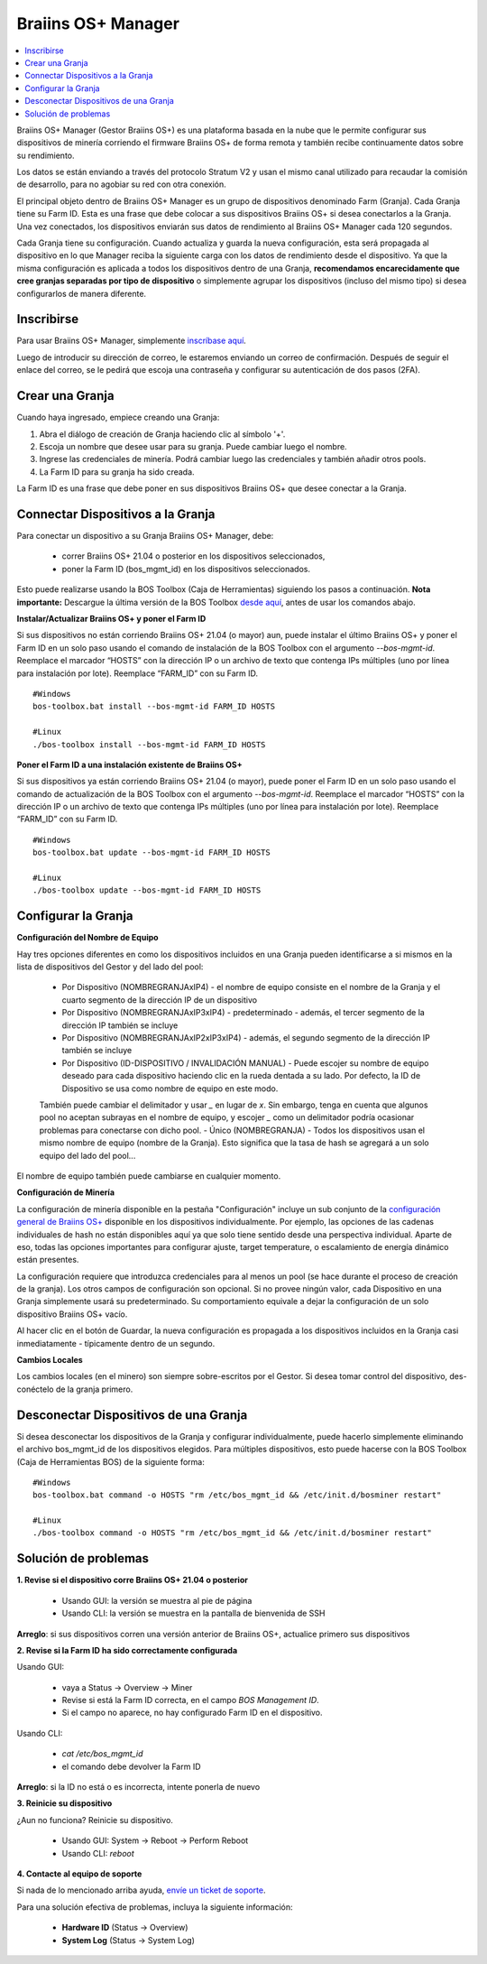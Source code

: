 
.. _manager:

###################
Braiins OS+ Manager
###################

.. contents::
  :local:
  :depth: 1

Braiins OS+ Manager (Gestor Braiins OS+) es una plataforma basada en la nube que le permite configurar sus dispositivos de minería corriendo el firmware Braiins OS+ de forma remota y también recibe continuamente datos sobre su rendimiento.

Los datos se están enviando a través del protocolo Stratum V2 y usan el mismo canal utilizado para recaudar la comisión de desarrollo, para no agobiar su red con otra conexión.

El principal objeto dentro de Braiins OS+ Manager es un grupo de dispositivos denominado Farm (Granja). Cada Granja tiene su Farm ID. Esta es una frase que debe colocar a sus dispositivos Braiins OS+ si desea conectarlos a la Granja. Una vez conectados, los dispositivos enviarán sus datos de rendimiento al Braiins OS+ Manager cada 120 segundos.

Cada Granja tiene su configuración. Cuando actualiza y guarda la nueva configuración, esta será propagada al dispositivo en lo que Manager reciba la siguiente carga con los datos de rendimiento desde el dispositivo. Ya que la misma configuración es aplicada a todos los dispositivos dentro de una Granja, **recomendamos encarecidamente que cree granjas separadas por tipo de dispositivo** o simplemente agrupar los dispositivos (incluso del mismo tipo) si desea configurarlos de manera diferente.

***********
Inscribirse
***********

Para usar Braiins OS+ Manager, simplemente `inscríbase aquí <https://manager.braiins.com/#/register>`_.

Luego de introducir su dirección de correo, le estaremos enviando un correo de confirmación. Después de seguir el enlace del correo, se le pedirá que escoja una contraseña y configurar su autenticación de dos pasos (2FA).

****************
Crear una Granja
****************

Cuando haya ingresado, empiece creando una Granja:

1. Abra el diálogo de creación de Granja haciendo clic al símbolo '+'.
2. Escoja un nombre que desee usar para su granja. Puede cambiar luego el nombre.
3. Ingrese las credenciales de minería. Podrá cambiar luego las credenciales y también añadir otros pools.
4. La Farm ID para su granja ha sido creada.

La Farm ID es una frase que debe poner en sus dispositivos Braiins OS+ que desee conectar a la Granja.

**********************************
Connectar Dispositivos a la Granja
**********************************

Para conectar un dispositivo a su Granja Braiins OS+ Manager, debe:

  - correr Braiins OS+ 21.04 o posterior en los dispositivos seleccionados, 
  - poner la Farm ID (bos_mgmt_id) en los dispositivos seleccionados.

Esto puede realizarse usando la BOS Toolbox (Caja de Herramientas) siguiendo los pasos a continuación.
**Nota importante:** Descargue la última versión de la BOS Toolbox `desde aquí <https://braiins.com/os/plus/download>`_, antes de usar los comandos abajo.

**Instalar/Actualizar Braiins OS+ y poner el Farm ID**

Si sus dispositivos no están corriendo Braiins OS+ 21.04 (o mayor) aun, puede instalar el último Braiins OS+ y poner el Farm ID en un solo paso usando el comando de instalación de la BOS Toolbox con el argumento `--bos-mgmt-id`.
Reemplace el marcador “HOSTS” con la dirección IP o un archivo de texto que contenga IPs múltiples (uno por línea para instalación por lote). Reemplace “FARM_ID” con su Farm ID.

::

    #Windows
    bos-toolbox.bat install --bos-mgmt-id FARM_ID HOSTS

    #Linux
    ./bos-toolbox install --bos-mgmt-id FARM_ID HOSTS
    
**Poner el Farm ID a una instalación existente de Braiins OS+**

Si sus dispositivos ya están corriendo Braiins OS+ 21.04 (o mayor), puede poner el Farm ID en un solo paso usando el comando de actualización de la BOS Toolbox con el argumento `--bos-mgmt-id`.
Reemplace el marcador “HOSTS” con la dirección IP o un archivo de texto que contenga IPs múltiples (uno por línea para instalación por lote). Reemplace “FARM_ID” con su Farm ID.

::

    #Windows
    bos-toolbox.bat update --bos-mgmt-id FARM_ID HOSTS

    #Linux
    ./bos-toolbox update --bos-mgmt-id FARM_ID HOSTS

********************
Configurar la Granja
********************

**Configuración del Nombre de Equipo**

Hay tres opciones diferentes en como los dispositivos incluidos en una Granja pueden identificarse a si mismos en la lista de dispositivos del Gestor y del lado del pool:

  - Por Dispositivo (NOMBREGRANJAxIP4) - el nombre de equipo consiste en el nombre de la Granja y el cuarto segmento de la dirección IP de un dispositivo
  - Por Dispositivo (NOMBREGRANJAxIP3xIP4) - predeterminado - además, el tercer segmento de la dirección IP también se incluye
  - Por Dispositivo (NOMBREGRANJAxIP2xIP3xIP4) - además, el segundo segmento de la dirección IP también se incluye
  - Por Dispositivo (ID-DISPOSITIVO / INVALIDACIÓN MANUAL) - Puede escojer su nombre de equipo deseado para cada dispositivo haciendo clic en la rueda dentada a su lado. Por defecto, la ID de Dispositivo se usa como nombre de equipo en este modo.
  También puede cambiar el delimitador y usar `_` en lugar de `x`. Sin embargo, tenga en cuenta que algunos pool no aceptan subrayas en el nombre de equipo, y escojer `_` como un delimitador podría ocasionar problemas para conectarse con dicho pool.
  - Único (NOMBREGRANJA) - Todos los dispositivos usan el mismo nombre de equipo (nombre de la Granja). Esto significa que la tasa de hash se agregará a un solo equipo del lado del pool...

El nombre de equipo también puede cambiarse en cualquier momento.

**Configuración de Minería**

La configuración de minería disponible en la pestaña "Configuración" incluye un sub conjunto de la `configuración general de Braiins OS\+ <https://docs.braiins.com/os/plus-es/Configuration/index_configuration.html>`_ disponible en los dispositivos individualmente. Por ejemplo, las opciones de las cadenas individuales de hash no están disponibles aquí ya que solo tiene sentido desde una perspectiva individual. Aparte de eso, todas las opciones importantes para configurar ajuste, target temperature, o escalamiento de energía dinámico están presentes.

La configuración requiere que introduzca credenciales para al menos un pool (se hace durante el proceso de creación de la granja). Los otros campos de configuración son opcional. Si no provee ningún valor, cada Dispositivo en una Granja simplemente usará su predeterminado. Su comportamiento equivale a dejar la configuración de un solo dispositivo Braiins OS+ vacío.

Al hacer clic en el botón de Guardar, la nueva configuración  es propagada a los dispositivos incluidos en la Granja casi inmediatamente - típicamente dentro de un segundo.

**Cambios Locales**

Los cambios locales (en el minero) son siempre sobre-escritos por el Gestor. Si desea tomar control del dispositivo, des-conéctelo de la granja primero.

**************************************
Desconectar Dispositivos de una Granja
**************************************

Si desea desconectar los dispositivos de la Granja y configurar individualmente, puede hacerlo simplemente eliminando el archivo bos_mgmt_id de los dispositivos elegidos. Para múltiples dispositivos, esto puede hacerse con la BOS Toolbox (Caja de Herramientas BOS) de la siguiente forma:

::

    #Windows
    bos-toolbox.bat command -o HOSTS "rm /etc/bos_mgmt_id && /etc/init.d/bosminer restart"

    #Linux
    ./bos-toolbox command -o HOSTS "rm /etc/bos_mgmt_id && /etc/init.d/bosminer restart"

*********************
Solución de problemas
*********************

**1. Revise si el dispositivo corre Braiins OS+ 21.04 o posterior**

  - Usando GUI: la versión se muestra al pie de página
  - Usando CLI: la versión se muestra en la pantalla de bienvenida de SSH

**Arreglo**: si sus dispositivos corren una versión anterior de Braiins OS+, actualice primero sus dispositivos

**2. Revise si la Farm ID ha sido correctamente configurada**

Usando GUI:

  - vaya a Status -> Overview -> Miner
  - Revise si está la Farm ID correcta, en el campo *BOS Management ID*.
  - Si el campo no aparece, no hay configurado Farm ID en el dispositivo.

Usando CLI:

  - `cat /etc/bos_mgmt_id`
  - el comando debe devolver la Farm ID

**Arreglo**: si la ID no está o es incorrecta, intente ponerla de nuevo

**3. Reinicie su dispositivo**

¿Aun no funciona? Reinicie su dispositivo.

  - Usando GUI: System -> Reboot -> Perform Reboot
  - Usando CLI: `reboot`

**4. Contacte al equipo de soporte**

Si nada de lo mencionado arriba ayuda, `envíe un ticket de soporte <https://help.slushpool.com/es/support/tickets/new>`_. 

Para una solución efectiva de problemas, incluya la siguiente información:

  - **Hardware ID** (Status -> Overview)
  - **System Log** (Status -> System Log)
